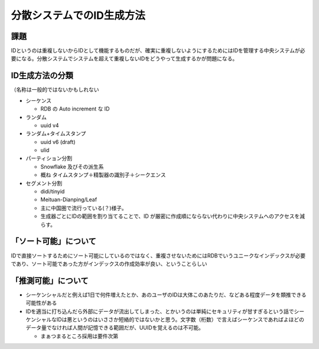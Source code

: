 ===================================
分散システムでのID生成方法
===================================

課題
=======

IDというのは重複しないからIDとして機能するものだが、確実に重複しないようにするためにはIDを管理する中央システムが必要になる。分散システムでシステムを超えて重複しないIDをどうやって生成するかが問題になる。

ID生成方法の分類
=======================

（名称は一般的ではないかもしれない

* シーケンス

  * RDB の Auto increment な ID

* ランダム

  * uuid v4

* ランダム+タイムスタンプ

  * uuid v6 (draft)
  * ulid

* パーティション分割

  * Snowflake 及びその派生系
  * 概ね タイムスタンプ＋精製器の識別子＋シークエンス

* セグメント分割

  * didi/tinyid
  * Meituan-Dianping/Leaf
  * 主に中国圏で流行っている(？)様子。
  * 生成器ごとにIDの範囲を割り当てることで、ID が厳密に作成順にならない代わりに中央システムへのアクセスを減らす。

「ソート可能」について
=======================

IDで直接ソートするためにソート可能にしているのではなく、重複させないためにはRDBでいうユニークなインデックスが必要であり、ソート可能であった方がインデックスの作成効率が良い、ということらしい

「推測可能」について
=======================

* シーケンシャルだと例えば1日で何件増えたとか、あのユーザのIDは大体このあたりだ、などある程度データを類推できる可能性がある
* IDを適当に打ち込んだら外部にデータが流出してしまった、とかいうのは単純にセキュリティが甘すぎるという話でシーケンシャルなIDは悪というのはいささか短絡的ではないかと思う。文字数（桁数）で言えばシーケンスであればよほどのデータ量でなければ人間が記憶できる範囲だが、UUIDを覚えるのは不可能。

  * まぁつまるところ採用は要件次第

